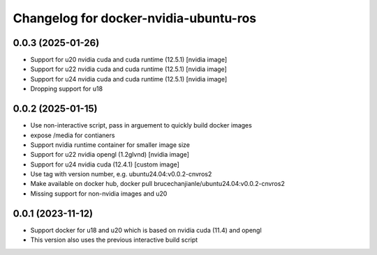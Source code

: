 ^^^^^^^^^^^^^^^^^^^^^^^^^^^^^^^^^^^^^^
Changelog for docker-nvidia-ubuntu-ros
^^^^^^^^^^^^^^^^^^^^^^^^^^^^^^^^^^^^^^

0.0.3 (2025-01-26)
------------------
- Support for u20 nvidia cuda and cuda runtime (12.5.1) [nvidia image]
- Support for u22 nvidia cuda and cuda runtime (12.5.1) [nvidia image]
- Support for u24 nvidia cuda and cuda runtime (12.5.1) [nvidia image]
- Dropping support for u18

0.0.2 (2025-01-15)
------------------
- Use non-interactive script, pass in arguement to quickly build docker images
- expose /media for contianers
- Support nvidia runtime container for smaller image size
- Support for u22 nvidia opengl (1.2glvnd) [nvidia image]
- Support for u24 nvidia cuda (12.4.1) [custom image]
- Use tag with version number, e.g. ubuntu24.04:v0.0.2-cnvros2
- Make available on docker hub, docker pull brucechanjianle/ubuntu24.04:v0.0.2-cnvros2
- Missing support for non-nvidia images and u20

0.0.1 (2023-11-12)
-------------------
- Support docker for u18 and u20 which is based on nvidia cuda (11.4) and opengl
- This version also uses the previous interactive build script

